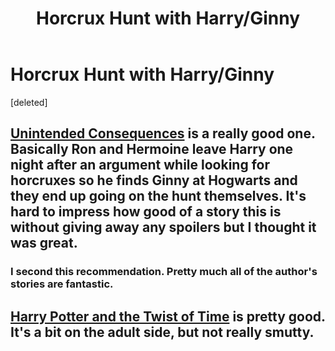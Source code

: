 #+TITLE: Horcrux Hunt with Harry/Ginny

* Horcrux Hunt with Harry/Ginny
:PROPERTIES:
:Score: 7
:DateUnix: 1361327995.0
:DateShort: 2013-Feb-20
:END:
[deleted]


** [[http://www.fanfiction.net/s/6365342/1/Unintended-Consequences][Unintended Consequences]] is a really good one. Basically Ron and Hermoine leave Harry one night after an argument while looking for horcruxes so he finds Ginny at Hogwarts and they end up going on the hunt themselves. It's hard to impress how good of a story this is without giving away any spoilers but I thought it was great.
:PROPERTIES:
:Author: kp2197
:Score: 2
:DateUnix: 1361410389.0
:DateShort: 2013-Feb-21
:END:

*** I second this recommendation. Pretty much all of the author's stories are fantastic.
:PROPERTIES:
:Author: dannys717
:Score: 1
:DateUnix: 1361641125.0
:DateShort: 2013-Feb-23
:END:


** [[http://thequidditchpitch.org/viewstory.php?sid=859&index=1][Harry Potter and the Twist of Time]] is pretty good. It's a bit on the adult side, but not really smutty.
:PROPERTIES:
:Author: loveshercoffee
:Score: 1
:DateUnix: 1361330197.0
:DateShort: 2013-Feb-20
:END:
